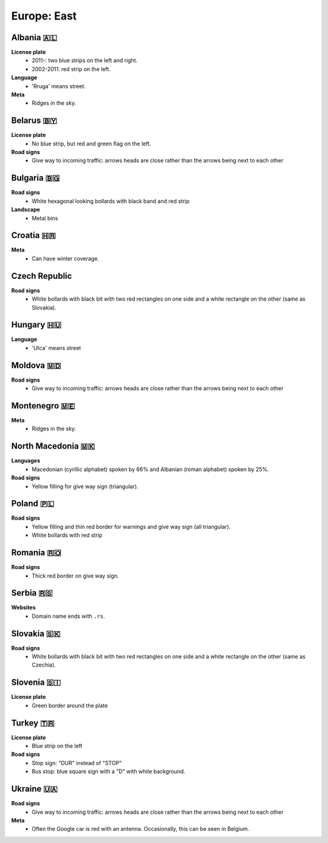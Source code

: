 Europe: East
============

.. image:: images/balcans_coverage.png
  :height: 350
.. image:: images/east_europe_coverage.png
  :height: 350


Albania 🇦🇱
----------

**License plate**
    - 2011-: two blue strips on the left and right.
    - 2002-2011: red strip on the left.

**Language**
    - 'Rruga' means street.

**Meta**
    - Ridges in the sky.


Belarus 🇧🇾
----------

**License plate**
    - No blue strip, but red and green flag on the left.

**Road signs**
    - Give way to incoming traffic: arrows heads are close rather than the arrows being next to each other


Bulgaria 🇧🇬
-----------

**Road signs**
    - White hexagonal looking bollards with black band and red strip

**Landscape**
    - Metal bins

.. image:: images/bulgaria-bollard.png
  :height: 250
.. image:: images/bulgaria-bins.png
  :height: 250

Croatia 🇭🇷
----------


**Meta**
    - Can have winter coverage.


.. image:: images/croatia-bollard.png
  :height: 250
.. image:: images/croatia-road-signs-1.png
  :height: 250
.. image:: images/croatia-road-signs-2.png
  :height: 250


Czech Republic
--------------

**Road signs**
    - White bollards with black bit with two red rectangles on one side and a white rectangle on the other (same as Slovakia).

.. image:: images/czechia-bollard.png
  :width: 800
  :alt: The bollard in Czechia.




Hungary 🇭🇺
----------

**Language**
    - 'Utca' means street


Moldova 🇲🇩
----------

**Road signs**
    - Give way to incoming traffic: arrows heads are close rather than the arrows being next to each other


Montenegro 🇲🇪
-------------

**Meta**
    - Ridges in the sky.


North Macedonia 🇲🇰
------------------

**Languages**
    - Macedonian (cyrillic alphabet) spoken by 66% and Albanian (roman alphabet) spoken by 25%.

**Road signs**
    - Yellow filling for give way sign (triangular).


Poland 🇵🇱
---------

**Road signs**
    - Yellow filling and thin red border for warnings and give way sign (all triangular).
    - White bollards with red strip

.. image:: images/poland-bollard.png
  :width: 200
  :alt: The bollard in Poland.


Romania 🇷🇴
----------

**Road signs**
    - Thick red border on give way sign.


Serbia 🇷🇸
---------

**Websites**
    - Domain name ends with ``.rs``.

Slovakia 🇸🇰
-----------

**Road signs**
    - White bollards with black bit with two red rectangles on one side and a white rectangle on the other (same as Czechia).

.. image:: images/czechia-bollard.png
  :width: 800
  :alt: The bollard in Slovakia.

Slovenia 🇸🇮
-----------

**License plate**
    - Green border around the plate



Turkey 🇹🇷
---------

**License plate**
    - Blue strip on the left

**Road signs**
    - Stop sign: "DUR" instead of "STOP"
    - Bus stop: blue square sign with a "D" with white background.


Ukraine 🇺🇦
----------

**Road signs**
    - Give way to incoming traffic: arrows heads are close rather than the arrows being next to each other

**Meta**
    - Often the Google car is red with an antenna. Occasionally, this can be seen in Belgium.

